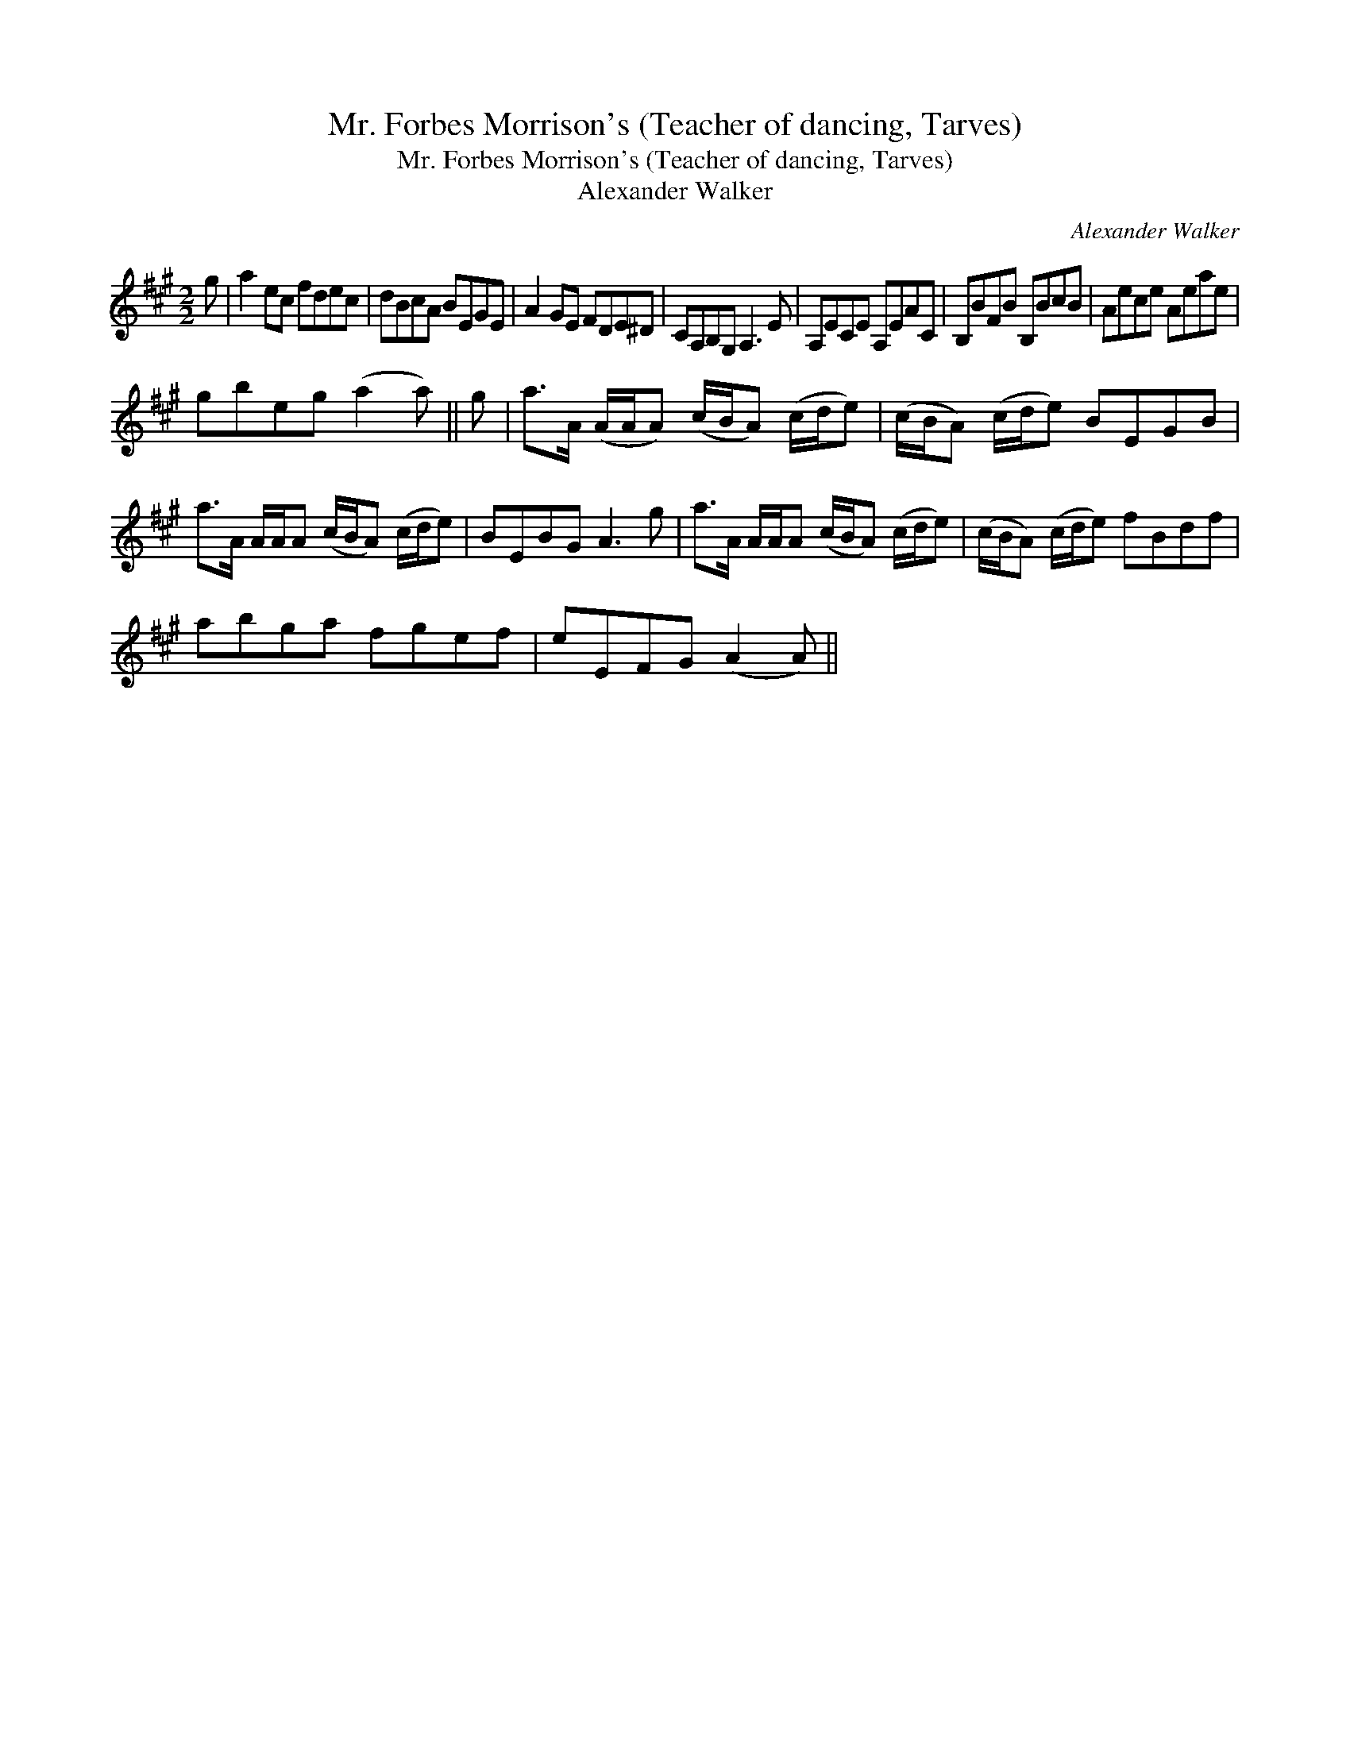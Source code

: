 X:1
T:Mr. Forbes Morrison's (Teacher of dancing, Tarves)
T:Mr. Forbes Morrison's (Teacher of dancing, Tarves)
T:Alexander Walker
C:Alexander Walker
L:1/8
M:2/2
K:A
V:1 treble 
V:1
 g | a2 ec fdec | dBcA BEGE | A2 GE FDE^D | CA,B,G, A,3 E | A,ECE A,EAC | B,BFB B,BcB | Aece Aeae | %8
 gbeg (a2 a) || g | a>A (A/A/A) (c/B/A) (c/d/e) | (c/B/A) (c/d/e) BEGB | %12
 a>A A/A/A (c/B/A) (c/d/e) | BEBG A3 g | a>A A/A/A (c/B/A) (c/d/e) | (c/B/A) (c/d/e) fBdf | %16
 abga fgef | eEFG (A2 A) || %18

